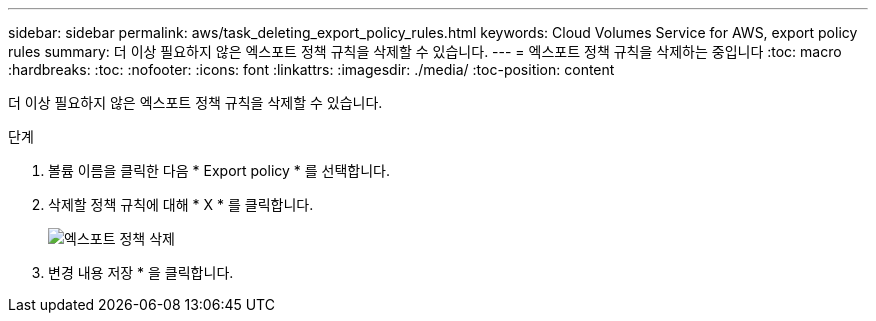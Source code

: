 ---
sidebar: sidebar 
permalink: aws/task_deleting_export_policy_rules.html 
keywords: Cloud Volumes Service for AWS, export policy rules 
summary: 더 이상 필요하지 않은 엑스포트 정책 규칙을 삭제할 수 있습니다. 
---
= 엑스포트 정책 규칙을 삭제하는 중입니다
:toc: macro
:hardbreaks:
:toc: 
:nofooter: 
:icons: font
:linkattrs: 
:imagesdir: ./media/
:toc-position: content


[role="lead"]
더 이상 필요하지 않은 엑스포트 정책 규칙을 삭제할 수 있습니다.

.단계
. 볼륨 이름을 클릭한 다음 * Export policy * 를 선택합니다.
. 삭제할 정책 규칙에 대해 * X * 를 클릭합니다.
+
image:diagram_export_policy_delete.png["엑스포트 정책 삭제"]

. 변경 내용 저장 * 을 클릭합니다.

